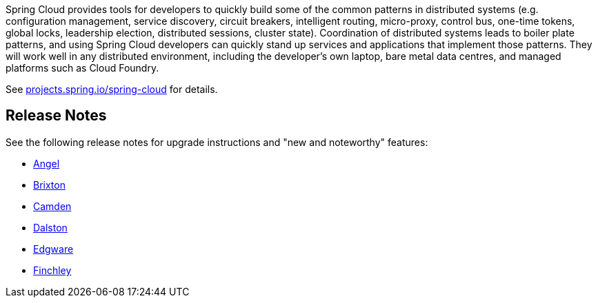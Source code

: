Spring Cloud provides tools for developers to quickly build some of the common patterns in distributed systems (e.g. configuration management, service discovery, circuit breakers, intelligent routing, micro-proxy, control bus, one-time tokens, global locks, leadership election, distributed sessions, cluster state).
Coordination of distributed systems leads to boiler plate patterns, and using Spring Cloud developers can quickly stand up services and applications that implement those patterns.
They will work well in any distributed environment, including the developer's own laptop, bare metal data centres, and managed platforms such as Cloud Foundry.

See https://projects.spring.io/spring-cloud[projects.spring.io/spring-cloud] for details.

== Release Notes

See the following release notes for upgrade instructions and "new and noteworthy" features:

- link:Spring-Cloud-Angel-Release-Notes[Angel]

- link:Spring-Cloud-Brixton-Release-Notes[Brixton]

- link:Spring-Cloud-Camden-Release-Notes[Camden]

- link:Spring-Cloud-Dalston-Release-Notes[Dalston]

- link:Spring-Cloud-Edgware-Release-Notes[Edgware]

- link:Spring-Cloud-Finchley-Release-Notes[Finchley]
